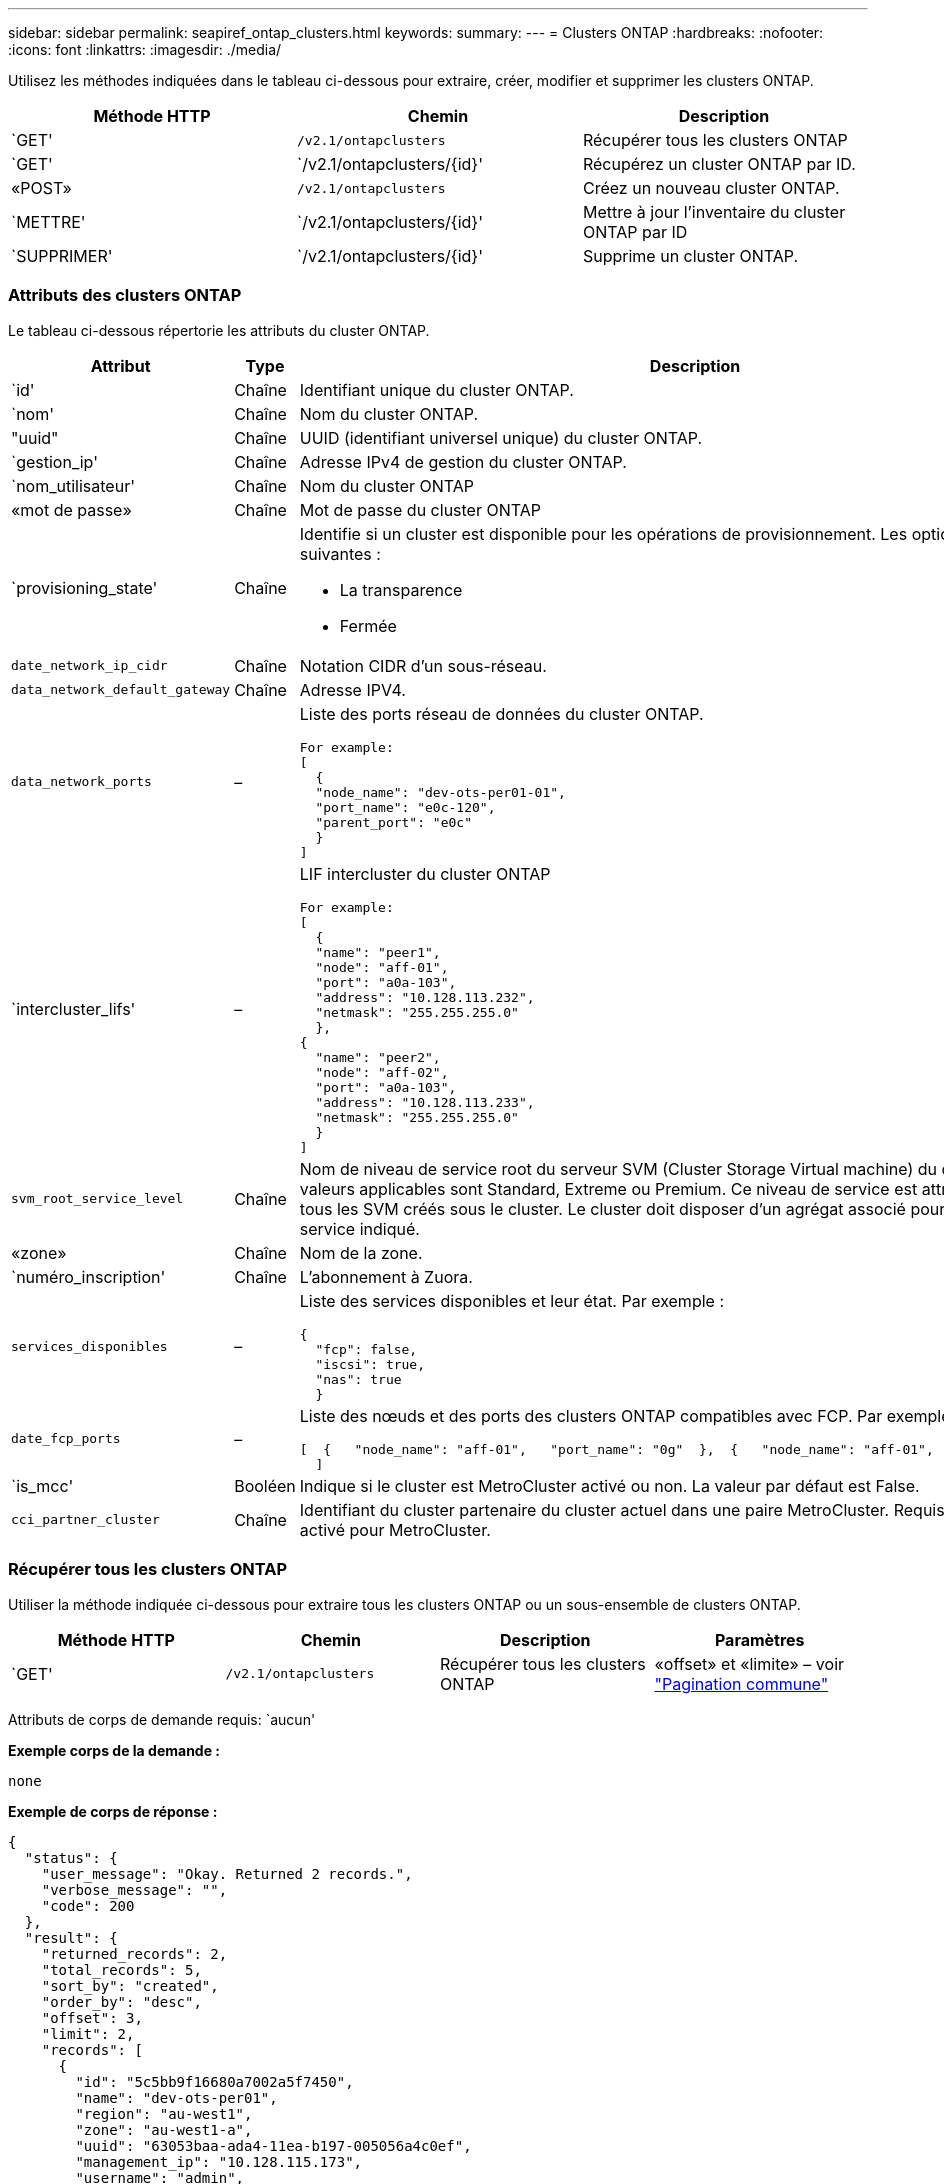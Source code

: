 ---
sidebar: sidebar 
permalink: seapiref_ontap_clusters.html 
keywords:  
summary:  
---
= Clusters ONTAP
:hardbreaks:
:nofooter: 
:icons: font
:linkattrs: 
:imagesdir: ./media/


[role="lead"]
Utilisez les méthodes indiquées dans le tableau ci-dessous pour extraire, créer, modifier et supprimer les clusters ONTAP.

|===
| Méthode HTTP | Chemin | Description 


| `GET' | `/v2.1/ontapclusters` | Récupérer tous les clusters ONTAP 


| `GET' | `/v2.1/ontapclusters/{id}' | Récupérez un cluster ONTAP par ID. 


| «POST» | `/v2.1/ontapclusters` | Créez un nouveau cluster ONTAP. 


| `METTRE' | `/v2.1/ontapclusters/{id}' | Mettre à jour l'inventaire du cluster ONTAP par ID 


| `SUPPRIMER' | `/v2.1/ontapclusters/{id}' | Supprime un cluster ONTAP. 
|===


=== Attributs des clusters ONTAP

Le tableau ci-dessous répertorie les attributs du cluster ONTAP.

|===
| Attribut | Type | Description 


| `id' | Chaîne | Identifiant unique du cluster ONTAP. 


| `nom' | Chaîne | Nom du cluster ONTAP. 


| "uuid" | Chaîne | UUID (identifiant universel unique) du cluster ONTAP. 


| `gestion_ip' | Chaîne | Adresse IPv4 de gestion du cluster ONTAP. 


| `nom_utilisateur' | Chaîne | Nom du cluster ONTAP 


| «mot de passe» | Chaîne | Mot de passe du cluster ONTAP 


| `provisioning_state' | Chaîne  a| 
Identifie si un cluster est disponible pour les opérations de provisionnement. Les options sont les suivantes :

* La transparence
* Fermée




| `date_network_ip_cidr` | Chaîne | Notation CIDR d'un sous-réseau. 


| `data_network_default_gateway` | Chaîne | Adresse IPV4. 


| `data_network_ports` | –  a| 
Liste des ports réseau de données du cluster ONTAP.

[listing]
----
For example:
[
  {
  "node_name": "dev-ots-per01-01",
  "port_name": "e0c-120",
  "parent_port": "e0c"
  }
]
----


| `intercluster_lifs' | –  a| 
LIF intercluster du cluster ONTAP

[listing]
----
For example:
[
  {
  "name": "peer1",
  "node": "aff-01",
  "port": "a0a-103",
  "address": "10.128.113.232",
  "netmask": "255.255.255.0"
  },
{
  "name": "peer2",
  "node": "aff-02",
  "port": "a0a-103",
  "address": "10.128.113.233",
  "netmask": "255.255.255.0"
  }
]
----


| `svm_root_service_level` | Chaîne | Nom de niveau de service root du serveur SVM (Cluster Storage Virtual machine) du cluster ONTAP Les valeurs applicables sont Standard, Extreme ou Premium. Ce niveau de service est attribué par défaut à tous les SVM créés sous le cluster. Le cluster doit disposer d'un agrégat associé pour le niveau de service indiqué. 


| «zone» | Chaîne | Nom de la zone. 


| `numéro_inscription' | Chaîne | L'abonnement à Zuora. 


| `services_disponibles` | –  a| 
Liste des services disponibles et leur état. Par exemple :

[listing]
----
{
  "fcp": false,
  "iscsi": true,
  "nas": true
  }
----


| `date_fcp_ports` | –  a| 
Liste des nœuds et des ports des clusters ONTAP compatibles avec FCP. Par exemple :

[listing]
----
[  {   "node_name": "aff-01",   "port_name": "0g"  },  {   "node_name": "aff-01",   "port_name": "0h"
  ]
----


| `is_mcc' | Booléen | Indique si le cluster est MetroCluster activé ou non. La valeur par défaut est False. 


| `cci_partner_cluster` | Chaîne | Identifiant du cluster partenaire du cluster actuel dans une paire MetroCluster. Requis si le cluster est activé pour MetroCluster. 
|===


=== Récupérer tous les clusters ONTAP

Utiliser la méthode indiquée ci-dessous pour extraire tous les clusters ONTAP ou un sous-ensemble de clusters ONTAP.

|===
| Méthode HTTP | Chemin | Description | Paramètres 


| `GET' | `/v2.1/ontapclusters` | Récupérer tous les clusters ONTAP | «offset» et «limite» – voir link:seapiref_netapp_service_engine_rest_apis.html#pagination>["Pagination commune"] 
|===
Attributs de corps de demande requis: `aucun'

*Exemple corps de la demande :*

....
none
....
*Exemple de corps de réponse :*

....
{
  "status": {
    "user_message": "Okay. Returned 2 records.",
    "verbose_message": "",
    "code": 200
  },
  "result": {
    "returned_records": 2,
    "total_records": 5,
    "sort_by": "created",
    "order_by": "desc",
    "offset": 3,
    "limit": 2,
    "records": [
      {
        "id": "5c5bb9f16680a7002a5f7450",
        "name": "dev-ots-per01",
        "region": "au-west1",
        "zone": "au-west1-a",
        "uuid": "63053baa-ada4-11ea-b197-005056a4c0ef",
        "management_ip": "10.128.115.173",
        "username": "admin",
        "services_available": {
          "fcp": false,
          "iscsi": true,
          "nas": true
        },
        "provisioning_state": "open",
        "data_network_ports": [
          {
            "node_name": "dev-ots-per01-01",
            "port_name": "e0c-120",
            "parent_port": "e0c"
          }
        ],
        "data_network_ip_cidr": "10.96.120.0/24",
        "data_network_default_gateway": "10.96.120.1",
        "svm_root_service_level": "performance",
        "intercluster_lifs": [
          {
            "name": "dev-ots-per01-01-icl01",
            "node": "dev-ots-per01-01",
            "port": "e0b",
            "address": "10.128.115.144",
            "netmask": "255.255.255.0"
          }
        ],
        "subscription_number": "A-S00003875",
        "created": "2019-02-22T03:38:38.867Z",
        "data_fcp_ports": []
      },
      {
        "id": "5eaf5249f038943eb46b6608",
        "name": "aff",
        "region": "au-east1",
        "zone": "au-east1-b",
        "uuid": "62d649d2-07a1-11e6-9549-00a0985c0dcb",
        "management_ip": "10.128.113.69",
        "username": "admin",
        "services_available": {
          "fcp": true,
          "iscsi": true,
          "nas": true
        },
        "provisioning_state": "open",
        "data_network_ports": [
          {
            "node_name": "aff-01",
            "port_name": "a0a-2000",
            "parent_port": "a0a"
          },
          {
            "node_name": "aff-02",
            "port_name": "a0a-2000",
            "parent_port": "a0a"
          }
        ],
        "data_network_ip_cidr": "10.50.50.0/24",
        "data_network_default_gateway": "10.50.50.1",
        "svm_root_service_level": "premium",
        "intercluster_lifs": [
          {
            "name": "peer1",
            "node": "aff-01",
            "port": "a0a-103",
            "address": "10.128.113.232",
            "netmask": "255.255.255.0"
          },
          {
            "name": "peer2",
            "node": "aff-02",
            "port": "a0a-103",
            "address": "10.128.113.233",
            "netmask": "255.255.255.0"
          }
        ],
        "subscription_number": "A-S00004635",
        "created": "2019-02-22T03:38:38.867Z",
        "data_fcp_ports": [
          {
            "node_name": "aff-01",
            "port_name": "0g"
          },
          {
            "node_name": "aff-01",
            "port_name": "0h"
          },
          {
            "node_name": "aff-02",
            "port_name": "0g"
          },
          {
            "node_name": "aff-02",
            "port_name": "0h"
          }
        ],
        "is_mcc": false,
        "created": "1995-09-07T10:40:52Z"
      }
    ]
  }
}
....


=== Récupérez les clusters ONTAP par ID

Utiliser la méthode indiquée ci-dessous pour récupérer les clusters ONTAP par ID.

|===
| Méthode HTTP | Chemin | Description | Paramètres 


| `GET' | `/v2.1/ontapclusters/{id}' | Récupérer les clusters ONTAP identifiés par ID | `ID (chaîne)`: L'identifiant unique du cluster ONTAP. 
|===
Attributs de corps de demande requis: `aucun'

*Exemple corps de la demande :*

....
none
....
*Exemple de corps de réponse :*

....
{
  "status": {
    "user_message": "Okay. Returned 1 record.",
    "verbose_message": "",
    "code": 200
  },
  "result": {
    "returned_records": 1,
    "records": [
      {
        "id": "5c5bb9f16680a7002a5f7450",
        "name": "dev-ots-per01",
        "region": "au-west1",
        "zone": "au-west1-a",
        "uuid": "63053baa-ada4-11ea-b197-005056a4c0ef",
        "management_ip": "10.128.115.173",
        "username": "admin",
        "services_available": {
          "fcp": false,
          "iscsi": true,
          "nas": true
        },
        "provisioning_state": "open",
        "data_network_ports": [
          {
            "node_name": "dev-ots-per01-01",
            "port_name": "e0c-120",
            "parent_port": "e0c"
          }
        ],
        "data_network_ip_cidr": "10.96.120.0/24",
        "data_network_default_gateway": "10.96.120.1",
        "svm_root_service_level": "performance",
        "intercluster_lifs": [
          {
            "name": "dev-ots-per01-01-icl01",
            "node": "dev-ots-per01-01",
            "port": "e0b",
            "address": "10.128.115.144",
            "netmask": "255.255.255.0"
          }
        ],
        "subscription_number": "A-S00003875",
        "created": "2019-02-22T03:38:38.867Z",
        "data_fcp_ports": [],
        "is_mcc": false,
        "created": "1995-09-07T10:40:52Z"
      }
    ]
  }
}
....


=== Création d'un cluster ONTAP

Utilisez l'API du tableau suivant pour créer un cluster ONTAP.

Les clusters ONTAP sont toujours créés avec le service iSCSI activé. Le service FCP peut également être activé si l'infrastructure le prend en charge.

|===
| Méthode HTTP | Chemin | Description | Paramètres 


| «POST» | `/v2.1/ontapclusters` | Créer un cluster ONTAP. | Aucune 
|===
Attributs du corps de la demande requis: `name', `UUID, management_ip`, `username', `password`, `date_network_ip_cidr`, `date_network_default_gateway`, `intercluster_lifs`, `zone`

Si FCP est activé (à l'aide de l'attribut FCP `services_Available`), le `data_fcp_ports `est obligatoire.

Si `is_mcc' est vrai, le `mcc_Partner_cluster' est requis.

*Exemple corps de la demande :*

....
{
  "name": "clustername",
  "uuid": "49b6e08e-513a-11ea-b197-005056a4c0ef",
  "management_ip": "10.128.112.165",
  "username": "admin",
  "password": "ClusterPassword",
  "provisioning_state": "open",
  "data_network_ip_cidr": "10.96.112.0/24",
  "data_network_default_gateway": "10.96.112.1",
  "data_network_ports": [
    {
      "node_name": "clustername-01",
      "port_name": "e0c-112",
      "parent_port": "e0c"
    }
  ],
  "intercluster_lifs": [
    {
      "name": "clustername-01-icl01",
      "node": "clustername-01",
      "port": "e0b",
      "address": "10.128.112.222",
      "netmask": "255.255.255.0"
    }
  ],
  "svm_root_service_level": "extreme",
  "zone": "MyZone",
  "subscription_number": "",
  "services_available": {
    "fcp": false,
    "iscsi": true,
    "nas": true
  },
  "data_fcp_ports": [
  ],
  "is_mcc": false,
}
....
*Exemple de corps de réponse :*

....
{
    "status": {
        "user_message": "Okay. New resource created.",
        "verbose_message": "",
        "code": 201
    },
    "result": {
        "returned_records": 1,
        "records": [
            {
                "id": "5ef155b8f5591100010a75c5",
                "name": "clustername",
                "region": "MyRegion",
                "zone": "MyZone",
                "uuid": "49b6e08e-513a-11ea-b197-005056a4c0ef",
                "management_ip": "10.128.112.165",
                "username": "admin",
                "services_available": {
                    "fcp": false,
                    "iscsi": true,
                    "nas": true
                },
                "provisioning_state": "open",
                "data_network_ports": [
                    {
                        "node_name": "clustername-01",
                        "port_name": "e0c-112",
                        "parent_port": "e0c"
                    }
                ],
                "data_network_ip_cidr": "10.96.112.0/24",
                "data_network_default_gateway": "10.96.112.1",
                "svm_root_service_level": "extreme",
                "intercluster_lifs": [
                    {
                        "name": "clustername-01-icl01",
                        "node": "clustername-01",
                        "port": "e0b",
                        "address": "10.128.112.222",
                        "netmask": "255.255.255.0"
                    }
                ],
                "subscription_number": "",
                "created": "2020-06-23T01:07:04.563Z",
                "data_fcp_ports": [],
                "is_mcc": false,
                "mcc_partner_cluster": "5d2fb0fb4f47df00015274e3",
                "created": "1995-09-07T10:40:52Z"
            }
        ]
    }
}
....


=== Modifier le cluster ONTAP

Utiliser la méthode indiquée ci-dessous pour modifier le cluster ONTAP.

|===
| Méthode HTTP | Chemin | Description | Paramètres 


| `METTRE' | `/v2.1/ontapclusters/{id}' | Modifier les détails du cluster ONTAP identifié par ID. | `ID (chaîne)`: L'identifiant unique du cluster ONTAP. 
|===
Attributs de corps de demande requis: `aucun'

*Exemple corps de la demande :*

....
{
  "name": "clustername",
  "uuid": "49b6e08e-513a-11ea-b197-005056a4c0ef",
  "management_ip": "10.128.112.165",
  "username": "admin",
  "password": "ClusterPassword",
  "provisioning_state": "open",
  "data_network_ip_cidr": "10.96.112.0/24",
  "data_network_default_gateway": "10.96.112.1",
  "data_network_ports": [
    {
      "node_name": "dev-ots-syd01-01",
      "port_name": "e0c-112",
      "parent_port": "e0c"
    }
  ],
  "intercluster_lifs": [
    {
      "name": "dev-ots-syd01-01-icl01",
      "node": "dev-ots-syd01-01",
      "port": "e0b",
      "address": "10.128.112.222",
      "netmask": "255.255.255.0"
    }
  ],
  "svm_root_service_level": "standard",
  "zone": "MyZone",
  "subscription_number": "",
  "services_available": {
    "fcp": false,
    "iscsi": true,
    "nas": false
  },
  "data_fcp_ports": [
  ]
}
....
*Exemple de corps de réponse :*

....
{
    "status": {
        "user_message": "Okay. Accepted for processing.",
        "verbose_message": "",
        "code": 202
    },
    "result": {
        "returned_records": 1,
        "records": [
            {
                "id": "5ef155b8f5591100010a75c5",
                "name": "clustername",
                "region": "MyRegion",
                "zone": "MyZone",
                "uuid": "49b6e08e-513a-11ea-b197-005056a4c0ef",
                "management_ip": "10.128.112.165",
                "username": "admin",
                "services_available": {
                    "fcp": false,
                    "iscsi": true,
                    "nas": true
                },
                "provisioning_state": "open",
                "data_network_ports": [
                    {
                        "node_name": "dev-ots-syd01-01",
                        "port_name": "e0c-112",
                        "parent_port": "e0c"
                    }
                ],
                "data_network_ip_cidr": "10.96.112.0/24",
                "data_network_default_gateway": "10.96.112.1",
                "svm_root_service_level": "standard",
                "intercluster_lifs": [
                    {
                        "name": "dev-ots-syd01-01-icl01",
                        "node": "dev-ots-syd01-01",
                        "port": "e0b",
                        "address": "10.128.112.222",
                        "netmask": "255.255.255.0"
                    }
                ],
                "subscription_number": "",
                "created": "2020-06-23T01:07:04.563Z",
                "data_fcp_ports": [],
                "is_mcc": false,
                "mcc_partner_cluster": "5d2fb0fb4f47df00015274e3",
                "created": "1995-09-07T10:40:52Z"
            }
        ]
    }
}
....


=== Supprime un cluster ONTAP

Utilisez la méthode indiquée dans le tableau suivant pour supprimer un cluster ONTAP.

|===
| Méthode HTTP | Chemin | Description | Paramètres 


| `SUPPRIMER' | `/v2.1/ontapclusters/{id}' | Supprimez le cluster ONTAP identifié par ID. | `ID (chaîne)`: L'identifiant unique du cluster ONTAP. 
|===
Attributs de corps de demande requis: `aucun'

*Exemple corps de la demande :*

....
none
....
*Exemple de corps de réponse :*

....
No content for succesful delete
....